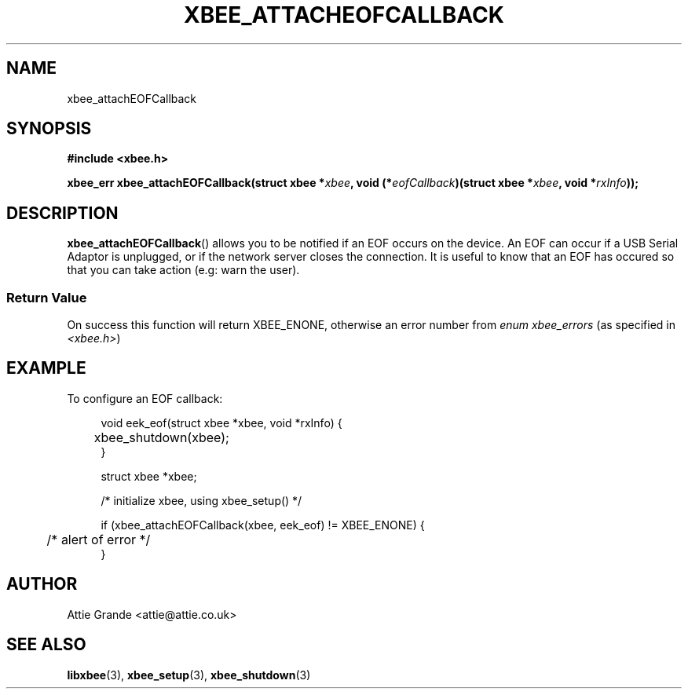 .\" libxbee - a C library to aid the use of Digi's Series 1 XBee modules
.\"           running in API mode (AP=2).
.\" 
.\" Copyright (C) 2009  Attie Grande (attie@attie.co.uk)
.\" 
.\" This program is free software: you can redistribute it and/or modify
.\" it under the terms of the GNU General Public License as published by
.\" the Free Software Foundation, either version 3 of the License, or
.\" (at your option) any later version.
.\" 
.\" This program is distributed in the hope that it will be useful,
.\" but WITHOUT ANY WARRANTY; without even the implied warranty of
.\" MERCHANTABILITY or FITNESS FOR A PARTICULAR PURPOSE.  See the
.\" GNU General Public License for more details.
.\" 
.\" You should have received a copy of the GNU General Public License
.\" along with this program.  If not, see <http://www.gnu.org/licenses/>.
.TH XBEE_ATTACHEOFCALLBACK 3  02-Mar-2012 "GNU" "Linux Programmer's Manual"
.SH NAME
xbee_attachEOFCallback
.SH SYNOPSIS
.B #include <xbee.h>
.sp
.BI "xbee_err xbee_attachEOFCallback(struct xbee *" xbee ", void (*" eofCallback ")(struct xbee *" xbee ", void *" rxInfo "));"
.ad b
.SH DESCRIPTION
.sp
.BR xbee_attachEOFCallback ()
allows you to be notified if an EOF occurs on the device. An EOF can occur if a USB Serial Adaptor is unplugged, or if the network server closes the connection.
It is useful to know that an EOF has occured so that you can take action (e.g: warn the user).
.SS Return Value
On success this function will return XBEE_ENONE, otherwise an error number from
.IR "enum xbee_errors" " (as specified in " <xbee.h> )
.SH EXAMPLE
To configure an EOF callback:
.sp
.in +4n
.nf
void eek_eof(struct xbee *xbee, void *rxInfo) {
	xbee_shutdown(xbee);
}

struct xbee *xbee;

/* initialize xbee, using xbee_setup() */

if (xbee_attachEOFCallback(xbee, eek_eof) != XBEE_ENONE) {
	/* alert of error */
}
.fi
.in
.SH AUTHOR
Attie Grande <attie@attie.co.uk> 
.SH "SEE ALSO"
.BR libxbee (3),
.BR xbee_setup (3),
.BR xbee_shutdown (3)

